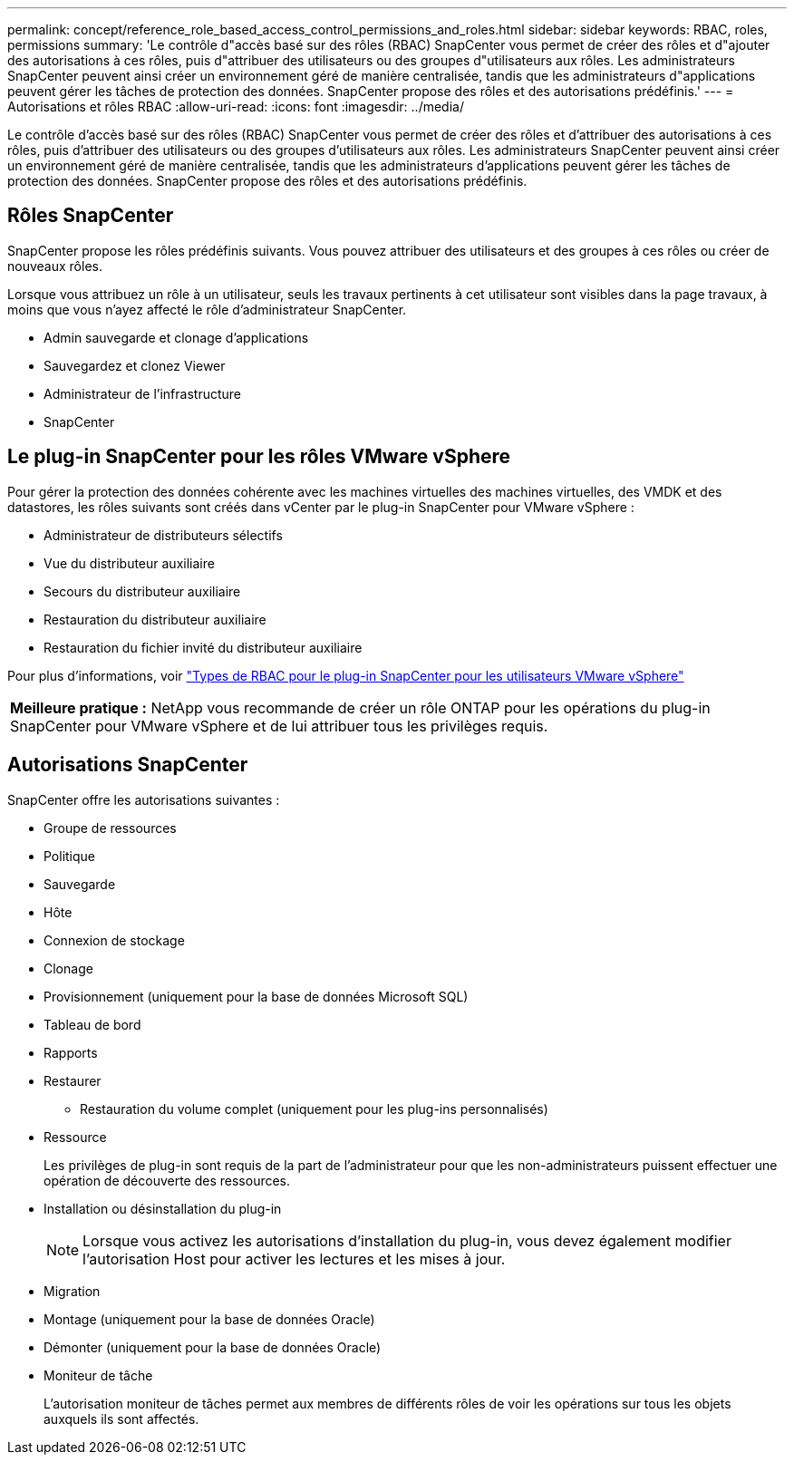 ---
permalink: concept/reference_role_based_access_control_permissions_and_roles.html 
sidebar: sidebar 
keywords: RBAC, roles, permissions 
summary: 'Le contrôle d"accès basé sur des rôles (RBAC) SnapCenter vous permet de créer des rôles et d"ajouter des autorisations à ces rôles, puis d"attribuer des utilisateurs ou des groupes d"utilisateurs aux rôles. Les administrateurs SnapCenter peuvent ainsi créer un environnement géré de manière centralisée, tandis que les administrateurs d"applications peuvent gérer les tâches de protection des données. SnapCenter propose des rôles et des autorisations prédéfinis.' 
---
= Autorisations et rôles RBAC
:allow-uri-read: 
:icons: font
:imagesdir: ../media/


[role="lead"]
Le contrôle d'accès basé sur des rôles (RBAC) SnapCenter vous permet de créer des rôles et d'attribuer des autorisations à ces rôles, puis d'attribuer des utilisateurs ou des groupes d'utilisateurs aux rôles. Les administrateurs SnapCenter peuvent ainsi créer un environnement géré de manière centralisée, tandis que les administrateurs d'applications peuvent gérer les tâches de protection des données. SnapCenter propose des rôles et des autorisations prédéfinis.



== Rôles SnapCenter

SnapCenter propose les rôles prédéfinis suivants. Vous pouvez attribuer des utilisateurs et des groupes à ces rôles ou créer de nouveaux rôles.

Lorsque vous attribuez un rôle à un utilisateur, seuls les travaux pertinents à cet utilisateur sont visibles dans la page travaux, à moins que vous n'ayez affecté le rôle d'administrateur SnapCenter.

* Admin sauvegarde et clonage d'applications
* Sauvegardez et clonez Viewer
* Administrateur de l'infrastructure
* SnapCenter




== Le plug-in SnapCenter pour les rôles VMware vSphere

Pour gérer la protection des données cohérente avec les machines virtuelles des machines virtuelles, des VMDK et des datastores, les rôles suivants sont créés dans vCenter par le plug-in SnapCenter pour VMware vSphere :

* Administrateur de distributeurs sélectifs
* Vue du distributeur auxiliaire
* Secours du distributeur auxiliaire
* Restauration du distributeur auxiliaire
* Restauration du fichier invité du distributeur auxiliaire


Pour plus d'informations, voir https://docs.netapp.com/us-en/sc-plugin-vmware-vsphere/scpivs44_types_of_rbac_for_snapcenter_users.html["Types de RBAC pour le plug-in SnapCenter pour les utilisateurs VMware vSphere"^]

|===


| *Meilleure pratique :* NetApp vous recommande de créer un rôle ONTAP pour les opérations du plug-in SnapCenter pour VMware vSphere et de lui attribuer tous les privilèges requis. 
|===


== Autorisations SnapCenter

SnapCenter offre les autorisations suivantes :

* Groupe de ressources
* Politique
* Sauvegarde
* Hôte
* Connexion de stockage
* Clonage
* Provisionnement (uniquement pour la base de données Microsoft SQL)
* Tableau de bord
* Rapports
* Restaurer
+
** Restauration du volume complet (uniquement pour les plug-ins personnalisés)


* Ressource
+
Les privilèges de plug-in sont requis de la part de l'administrateur pour que les non-administrateurs puissent effectuer une opération de découverte des ressources.

* Installation ou désinstallation du plug-in
+

NOTE: Lorsque vous activez les autorisations d'installation du plug-in, vous devez également modifier l'autorisation Host pour activer les lectures et les mises à jour.

* Migration
* Montage (uniquement pour la base de données Oracle)
* Démonter (uniquement pour la base de données Oracle)
* Moniteur de tâche
+
L'autorisation moniteur de tâches permet aux membres de différents rôles de voir les opérations sur tous les objets auxquels ils sont affectés.


